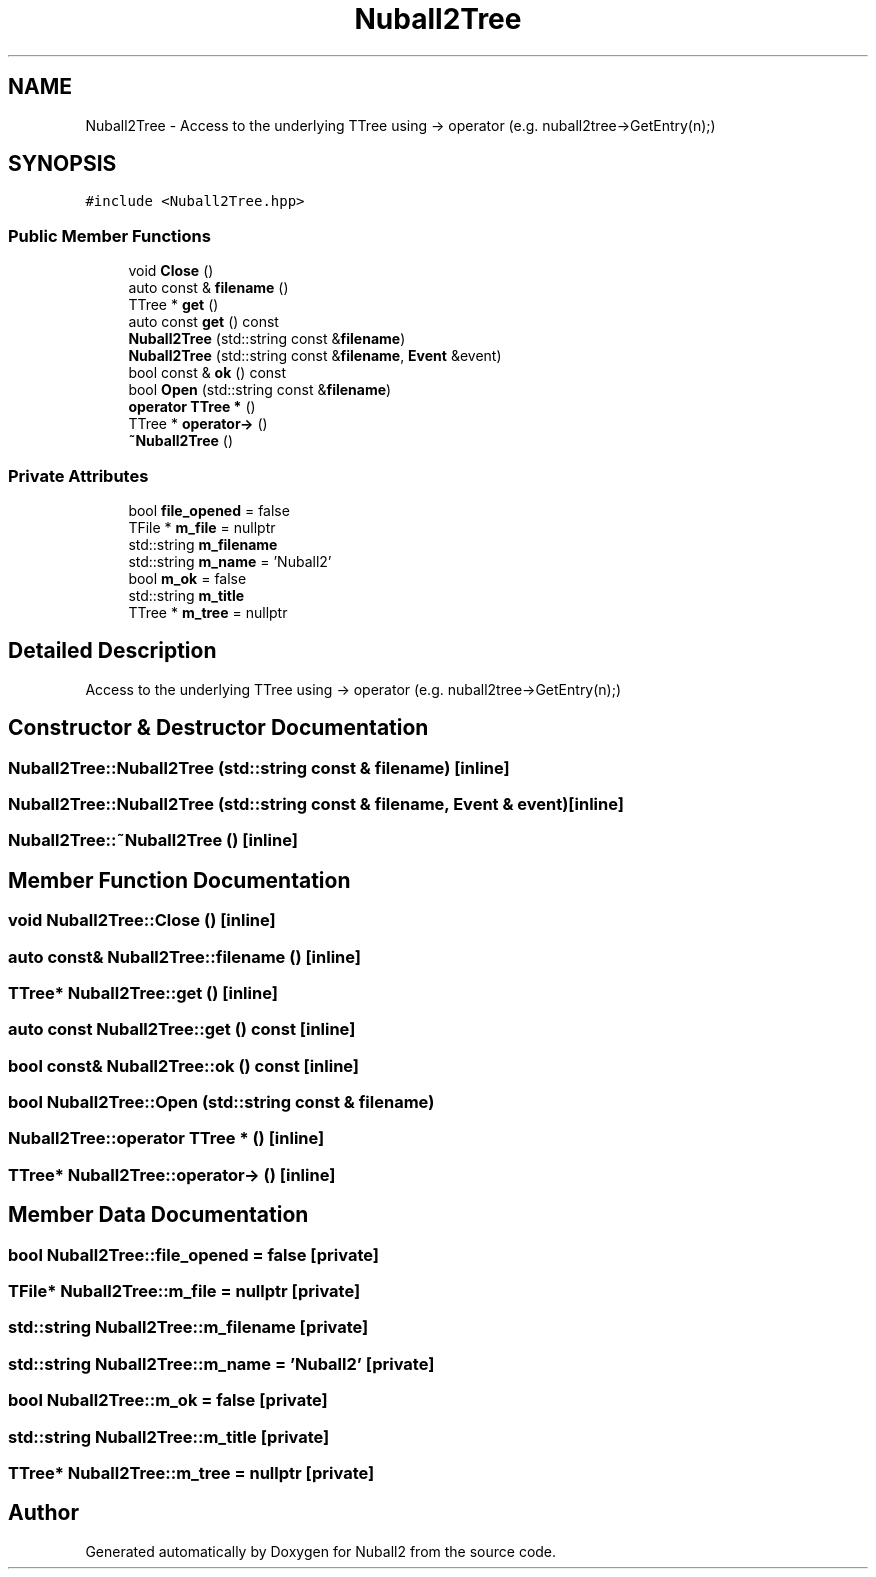 .TH "Nuball2Tree" 3 "Mon Mar 25 2024" "Nuball2" \" -*- nroff -*-
.ad l
.nh
.SH NAME
Nuball2Tree \- Access to the underlying TTree using -> operator (e\&.g\&. nuball2tree->GetEntry(n);)  

.SH SYNOPSIS
.br
.PP
.PP
\fC#include <Nuball2Tree\&.hpp>\fP
.SS "Public Member Functions"

.in +1c
.ti -1c
.RI "void \fBClose\fP ()"
.br
.ti -1c
.RI "auto const  & \fBfilename\fP ()"
.br
.ti -1c
.RI "TTree * \fBget\fP ()"
.br
.ti -1c
.RI "auto const \fBget\fP () const"
.br
.ti -1c
.RI "\fBNuball2Tree\fP (std::string const &\fBfilename\fP)"
.br
.ti -1c
.RI "\fBNuball2Tree\fP (std::string const &\fBfilename\fP, \fBEvent\fP &event)"
.br
.ti -1c
.RI "bool const  & \fBok\fP () const"
.br
.ti -1c
.RI "bool \fBOpen\fP (std::string const &\fBfilename\fP)"
.br
.ti -1c
.RI "\fBoperator TTree *\fP ()"
.br
.ti -1c
.RI "TTree * \fBoperator\->\fP ()"
.br
.ti -1c
.RI "\fB~Nuball2Tree\fP ()"
.br
.in -1c
.SS "Private Attributes"

.in +1c
.ti -1c
.RI "bool \fBfile_opened\fP = false"
.br
.ti -1c
.RI "TFile * \fBm_file\fP = nullptr"
.br
.ti -1c
.RI "std::string \fBm_filename\fP"
.br
.ti -1c
.RI "std::string \fBm_name\fP = 'Nuball2'"
.br
.ti -1c
.RI "bool \fBm_ok\fP = false"
.br
.ti -1c
.RI "std::string \fBm_title\fP"
.br
.ti -1c
.RI "TTree * \fBm_tree\fP = nullptr"
.br
.in -1c
.SH "Detailed Description"
.PP 
Access to the underlying TTree using -> operator (e\&.g\&. nuball2tree->GetEntry(n);) 
.SH "Constructor & Destructor Documentation"
.PP 
.SS "Nuball2Tree::Nuball2Tree (std::string const & filename)\fC [inline]\fP"

.SS "Nuball2Tree::Nuball2Tree (std::string const & filename, \fBEvent\fP & event)\fC [inline]\fP"

.SS "Nuball2Tree::~Nuball2Tree ()\fC [inline]\fP"

.SH "Member Function Documentation"
.PP 
.SS "void Nuball2Tree::Close ()\fC [inline]\fP"

.SS "auto const& Nuball2Tree::filename ()\fC [inline]\fP"

.SS "TTree* Nuball2Tree::get ()\fC [inline]\fP"

.SS "auto const Nuball2Tree::get () const\fC [inline]\fP"

.SS "bool const& Nuball2Tree::ok () const\fC [inline]\fP"

.SS "bool Nuball2Tree::Open (std::string const & filename)"

.SS "Nuball2Tree::operator TTree * ()\fC [inline]\fP"

.SS "TTree* Nuball2Tree::operator\-> ()\fC [inline]\fP"

.SH "Member Data Documentation"
.PP 
.SS "bool Nuball2Tree::file_opened = false\fC [private]\fP"

.SS "TFile* Nuball2Tree::m_file = nullptr\fC [private]\fP"

.SS "std::string Nuball2Tree::m_filename\fC [private]\fP"

.SS "std::string Nuball2Tree::m_name = 'Nuball2'\fC [private]\fP"

.SS "bool Nuball2Tree::m_ok = false\fC [private]\fP"

.SS "std::string Nuball2Tree::m_title\fC [private]\fP"

.SS "TTree* Nuball2Tree::m_tree = nullptr\fC [private]\fP"


.SH "Author"
.PP 
Generated automatically by Doxygen for Nuball2 from the source code\&.

